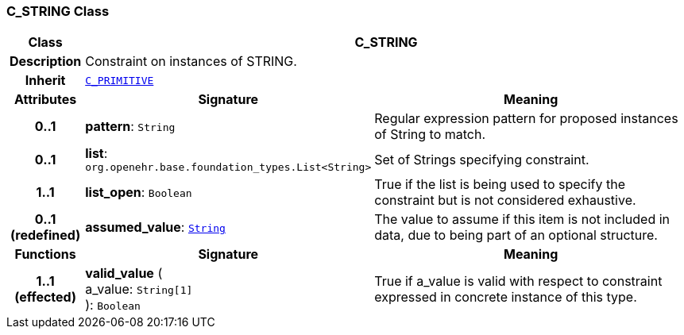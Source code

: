 === C_STRING Class

[cols="^1,3,5"]
|===
h|*Class*
2+^h|*C_STRING*

h|*Description*
2+a|Constraint on instances of STRING.

h|*Inherit*
2+|`<<_c_primitive_class,C_PRIMITIVE>>`

h|*Attributes*
^h|*Signature*
^h|*Meaning*

h|*0..1*
|*pattern*: `String`
a|Regular expression pattern for proposed instances of String to match.

h|*0..1*
|*list*: `org.openehr.base.foundation_types.List<String>`
a|Set of Strings specifying constraint.

h|*1..1*
|*list_open*: `Boolean`
a|True if the list is being used to specify the constraint but is not considered exhaustive.

h|*0..1 +
(redefined)*
|*assumed_value*: `link:/releases/BASE/1.4/assumed_types.html#_string_class[String^]`
a|The value to assume if this item is not included in data, due to being part of an optional structure.
h|*Functions*
^h|*Signature*
^h|*Meaning*

h|*1..1 +
(effected)*
|*valid_value* ( +
a_value: `String[1]` +
): `Boolean`
a|True if a_value is valid with respect to constraint expressed in concrete instance of this type.
|===
